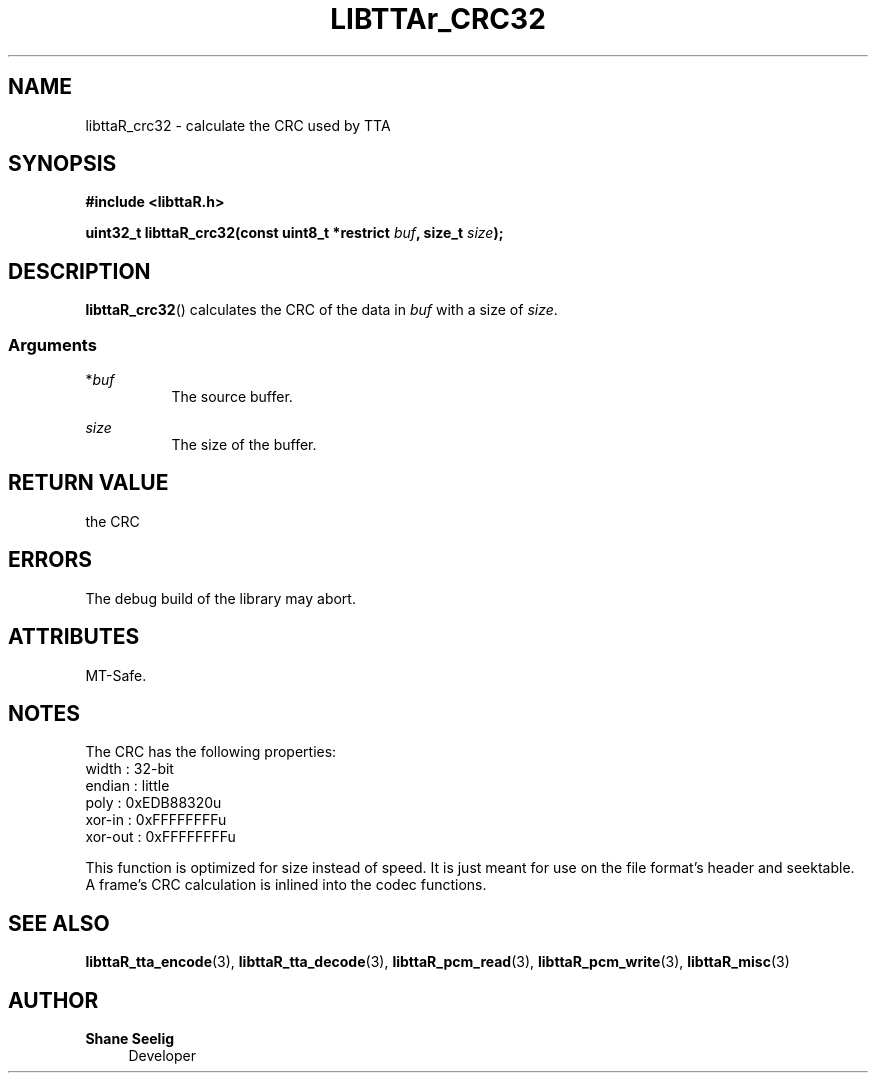 .\" t
.\"     Title: libttaR_crc32
.\"    Author: Shane Seelig
.\"      Date: 2025-05-01
.\"    Source: libttaR 2.0
.\"  Language: English
.\"
.\" ##########################################################################

.TH "LIBTTAr_CRC32" "3" "2025\-04\-01" "libttaR 2.0" \
"LibTTAr Programmer's Manual"

.\" ##########################################################################

.SH "NAME"
libttaR_crc32 \- calculate the CRC used by TTA

.\" ##########################################################################

.SH "SYNOPSIS"

.nf
.B #include <libttaR.h>

.BI "uint32_t libttaR_crc32(const uint8_t *restrict " buf ", size_t " size ");
.fi

.\" ##########################################################################

.SH "DESCRIPTION"

.BR libttaR_crc32 ()
calculates the CRC
of the data in \fIbuf\fR
with a size of \fIsize\fR.

.\" -------------------------------------------------------------------------#

.SS Arguments

*\fIbuf\fR
.RS 8
The source buffer.
.RE

\fIsize\fR
.RS 8
The size of the buffer.
.RE

.\" ##########################################################################

.SH "RETURN VALUE"

the CRC

.\" ##########################################################################

.SH "ERRORS"

The debug build of the library may abort.

.\" ##########################################################################

.SH "ATTRIBUTES"

MT-Safe.

.\" ##########################################################################

.SH "NOTES"

The CRC has the following properties:
.nf
    width   : 32-bit
    endian  : little
    poly    : 0xEDB88320u
    xor-in  : 0xFFFFFFFFu
    xor-out : 0xFFFFFFFFu
.fi

This function is optimized for size instead of speed.
It is just meant for use on the file format's header and seektable.
A frame's CRC calculation is inlined into the codec functions.

.\" ##########################################################################

.SH "SEE ALSO"

.BR libttaR_tta_encode (3),
.BR libttaR_tta_decode (3),
.BR libttaR_pcm_read (3),
.BR libttaR_pcm_write (3),
.BR libttaR_misc (3)

.\" ##########################################################################

.SH "AUTHOR"

.B "Shane Seelig"
.RS 4
Developer
.RE

.\" EOF ######################################################################
